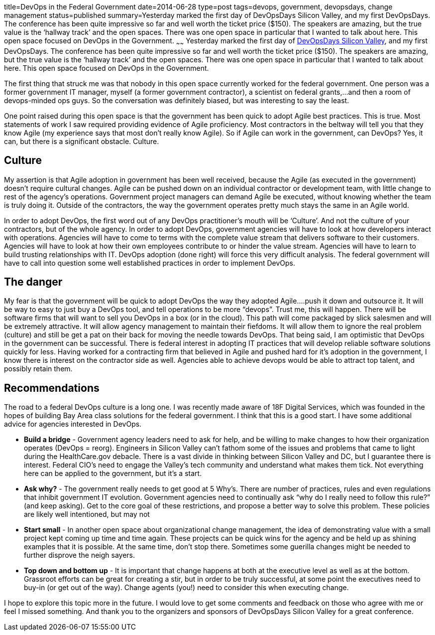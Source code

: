 title=DevOps in the Federal Government
date=2014-06-28
type=post
tags=devops, government, devopsdays, change management
status=published
summary=Yesterday marked the first day of DevOpsDays Silicon Valley, and my first DevOpsDays.  The conference has been quite impressive so far and well worth the ticket price ($150).  The speakers are amazing, but the true value is the ‘hallway track’ and the open spaces.  There was one open space in particular that I wanted to talk about here.  This open space focused on DevOps in the Government.
~~~~~~
Yesterday marked the first day of http://devopsdays.org/events/2014-siliconvalley/[DevOpsDays Silicon Valley], and my first DevOpsDays.  The conference has been quite impressive so far and well worth the ticket price ($150).  The speakers are amazing, but the true value is the ‘hallway track’ and the open spaces.  There was one open space in particular that I wanted to talk about here.  This open space focused on DevOps in the Government.

The first thing that struck me was that nobody in this open space currently worked for the federal government.  One person was a former government IT manager, myself (a former government contractor), a scientist on federal grants,...and then a room of devops-minded ops guys.  So the conversation was definitely biased, but was interesting to say the least.

One point raised during this open space is that the government has been quick to adopt Agile best practices.  This is true.  Most statements of work I saw required providing evidence of Agile proficiency.  Most contractors in the beltway will tell you that they know Agile (my experience says that most don’t really know Agile).  So if Agile can work in the government, can DevOps?  Yes, it can, but there is a significant obstacle.  Culture.

Culture
-------

My assertion is that Agile adoption in government has been well received, because the Agile (as executed in the government) doesn’t require cultural changes.  Agile can be pushed down on an individual contractor or development team, with little change to rest of the agency’s operations.  Government project managers can demand Agile be executed, without knowing whether the team is truly doing it.  Outside of the contractors, the way the government operates pretty much stays the same in an Agile world.

In order to adopt DevOps, the first word out of any DevOps practitioner’s mouth will be ‘Culture’.  And not the culture of your contractors, but of the whole agency.  In order to adopt DevOps, government agencies will have to look at how developers interact with operations.  Agencies will have to come to terms with the complete value stream that delivers software to their customers.  Agencies will have to look at how their own employees contribute to or hinder the value stream.  Agencies will have to learn to build trusting relationships with IT.  DevOps adoption (done right) will force this very difficult analysis.  The federal government will have to call into question some well established practices in order to implement DevOps.

The danger
----------

My fear is that the government will be quick to adopt DevOps the way they adopted Agile….push it down and outsource it.  It will be way to easy to just buy a DevOps tool, and tell operations to be more “devops”.  Trust me, this will happen.  There will be software firms that will want to sell you DevOps in a box (or in the cloud).  This path will come packaged by slick salesmen and will be extremely attractive.  It will allow agency management to maintain their fiefdoms.  It will allow them to ignore the real problem (culture) and still be get a pat on their back for moving the needle towards DevOps.
That being said, I am optimistic that DevOps in the government can be successful.  There is federal interest in adopting IT practices that will develop reliable software solutions quickly for less.  Having worked for a contracting firm that believed in Agile and pushed hard for it’s adoption in the government, I know there is interest on the contractor side as well.  Agencies able to achieve devops would be able to attract top talent, and possibly retain them.

Recommendations
---------------

The road to a federal DevOps culture is a long one.  I was recently made aware of 18F Digital Services, which was founded in the hopes of building Bay Area class solutions for the federal government.  I think that this is a good start.  I have some additional advice for agencies interested in DevOps.

* *Build a bridge* - Government agency leaders need to ask for help, and be willing to make changes to how their organization operates (DevOps = reorg).  Engineers in Silicon Valley can’t fathom some of the issues and problems that came to light during the HealthCare.gov debacle.  There is a vast divide in thinking between Silicon Valley and DC, but I guarantee there is interest.  Federal CIO’s need to engage the Valley’s tech community and understand what makes them tick.  Not everything here can be applied to the government, but it’s a start.
* *Ask why?* - The government really needs to get good at 5 Why’s.  There are number of practices, rules and even regulations that inhibit government IT evolution.  Government agencies need to continually ask “why do I really need to follow this rule?” (and keep asking).  Get to the core goal of these restrictions, and propose a better way to solve this problem.  These policies are likely well intentioned, but may not
* *Start small* - In another open space about organizational change management, the idea of demonstrating value with a small project kept coming up time and time again.  These projects can be quick wins for the agency and be held up as shining examples that it is possible.  At the same time, don’t stop there.  Sometimes some guerilla changes might be needed to further disprove the neigh sayers.
* *Top down and bottom up* - It is important that change happens at both at the executive level as well as at the bottom.  Grassroot efforts can be great for creating a stir, but in order to be truly successful, at some point the executives need to buy-in (or get out of the way).  Change agents (you!) need to consider this when executing change.

I hope to explore this topic more in the future.  I would love to get some comments and feedback on those who agree with me or feel I missed something.  And thank you to the organizers and sponsors of DevOpsDays Silicon Valley for a great conference.
